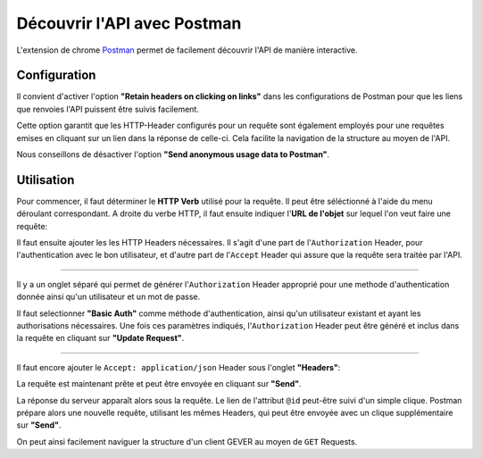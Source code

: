 Découvrir l'API avec Postman
============================

L'extension de chrome Postman_ permet de facilement découvrir l'API de manière interactive.


Configuration
-------------

Il convient d'activer l'option **"Retain headers on clicking on links"** dans les configurations de Postman pour que les liens que renvoies l'API puissent être suivis facilement.

|postman-retain-headers|


Cette option garantit que les HTTP-Header configurés pour un requête sont également employés pour une requêtes emises en cliquant sur un lien dans la réponse de celle-ci. Cela facilite la navigation de la structure au moyen de l'API.

Nous conseillons de désactiver l'option **"Send anonymous usage data to Postman"**.

Utilisation
-----------

Pour commencer, il faut déterminer le **HTTP Verb** utilisé pour la requête. Il peut être séléctionné à l'aide du menu déroulant correspondant. A droite du verbe HTTP, il faut ensuite indiquer l'**URL de l'objet** sur lequel l'on veut faire une requête:

|postman-request|


Il faut ensuite ajouter les les HTTP Headers nécessaires. Il s'agit d'une part de l'``Authorization`` Header, pour l'authentication avec le bon utilisateur, et d'autre part de l'``Accept`` Header qui assure que la requête sera traitée par l'API.

----------

Il y a un onglet séparé qui permet de générer l'``Authorization`` Header approprié pour une methode d'authentication donnée ainsi qu'un utilisateur et un mot de passe.

Il faut selectionner **"Basic Auth"** comme méthode d'authentication, ainsi qu'un utilisateur existant et ayant les authorisations nécessaires. Une fois ces paramètres indiqués, l'``Authorization`` Header peut être généré et inclus dans la requête en cliquant sur **"Update Request"**.

|postman-basic-auth|

----------

Il faut encore ajouter le ``Accept: application/json`` Header sous l'onglet **"Headers"**:

|postman-headers|


La requête est maintenant prête et peut être envoyée en cliquant sur **"Send"**.

La réponse du serveur apparaît alors sous la requête. Le lien de l'attribut ``@id`` peut-être suivi d'un simple clique. Postman prépare alors une nouvelle requête, utilisant les mêmes Headers, qui peut être envoyée avec un clique supplémentaire sur **"Send"**.

On peut ainsi facilement naviguer la structure d'un client GEVER au moyen de ``GET`` Requests.



.. _Postman: http://www.getpostman.com/

.. |postman-retain-headers| image:: ../../_static/img/postman_retain_headers.png
.. |postman-request| image:: ../../_static/img/postman_request.png
.. |postman-basic-auth| image:: ../../_static/img/postman_basic_auth.png
.. |postman-headers| image:: ../../_static/img/postman_headers.png

.. disqus::
